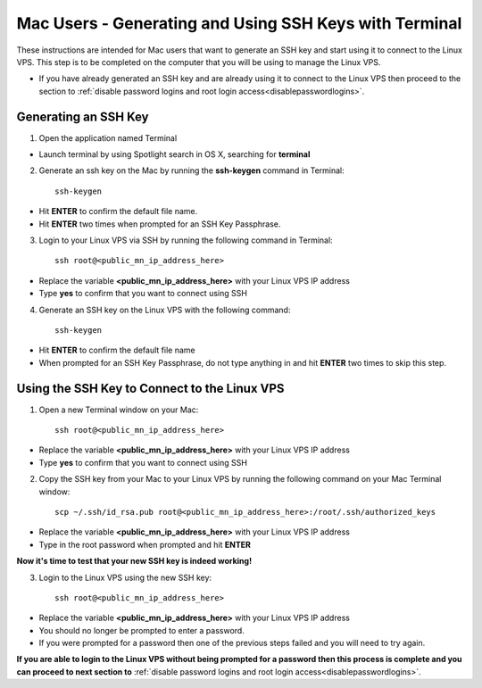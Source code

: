 .. _macgeneratesshkey:

=======================================================
Mac Users - Generating and Using SSH Keys with Terminal
=======================================================

These instructions are intended for Mac users that want to generate an SSH key and start using it to connect to the Linux VPS.  This step is to be completed on the computer that you will be using to manage the Linux VPS.  

* If you have already generated an SSH key and are already using it to connect to the Linux VPS then proceed to the section to :ref:`disable password logins and root login access<disablepasswordlogins>`.

.. _openterminal_macgeneratesshkey:

Generating an SSH Key
=====================

1. Open the application named Terminal

* Launch terminal by using Spotlight search in OS X, searching for **terminal**

.. _mackeygen_macgeneratesshkey:

2. Generate an ssh key on the Mac by running the **ssh-keygen** command in Terminal::
	
	ssh-keygen
	
* Hit **ENTER** to confirm the default file name.
* Hit **ENTER** two times when prompted for an SSH Key Passphrase.

.. _sshintovps_macgeneratesshkey:

3. Login to your Linux VPS via SSH by running the following command in Terminal::

	ssh root@<public_mn_ip_address_here>
	
* Replace the variable **<public_mn_ip_address_here>** with your Linux VPS IP address
* Type **yes** to confirm that you want to connect using SSH

.. _linuxkeygen_macgeneratesshkey:

4. Generate an SSH key on the Linux VPS with the following command::

	ssh-keygen
	
* Hit **ENTER** to confirm the default file name
* When prompted for an SSH Key Passphrase, do not type anything in and hit **ENTER** two times to skip this step.

.. _open2ndterminal_macgeneratesshkey:

Using the SSH Key to Connect to the Linux VPS
=============================================

1. Open a new Terminal window on your Mac::

	ssh root@<public_mn_ip_address_here>
	
* Replace the variable **<public_mn_ip_address_here>** with your Linux VPS IP address
* Type **yes** to confirm that you want to connect using SSH

.. _copykeytoidrsa_macgeneratesshkey:

2. Copy the SSH key from your Mac to your Linux VPS by running the following command on your Mac Terminal window::

	scp ~/.ssh/id_rsa.pub root@<public_mn_ip_address_here>:/root/.ssh/authorized_keys
	
* Replace the variable **<public_mn_ip_address_here>** with your Linux VPS IP address
* Type in the root password when prompted and hit **ENTER**
	
**Now it's time to test that your new SSH key is indeed working!**

.. _loginwithkeymac_macgeneratesshkey:

3. Login to the Linux VPS using the new SSH key::

	ssh root@<public_mn_ip_address_here>

* Replace the variable **<public_mn_ip_address_here>** with your Linux VPS IP address
* You should no longer be prompted to enter a password.
* If you were prompted for a password then one of the previous steps failed and you will need to try again.

**If you are able to login to the Linux VPS without being prompted for a password then this process is complete and you can proceed to next section to** :ref:`disable password logins and root login access<disablepasswordlogins>`.
